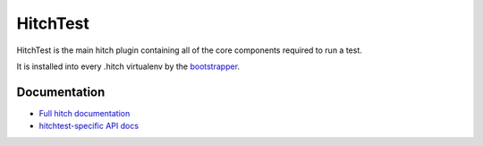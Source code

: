 HitchTest
=========

HitchTest is the main hitch plugin containing all of the core components
required to run a test.

It is installed into every .hitch virtualenv by the `bootstrapper <https://github.com/hitchtest/hitch>`_.

Documentation
-------------

* `Full hitch documentation <https://hitchtest.readthedocs.org/en/latest/>`_
* `hitchtest-specific API docs <https://hitchtest.readthedocs.org/en/latest/api/>`_
